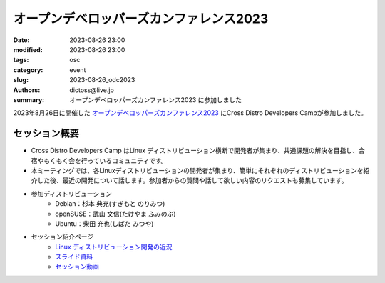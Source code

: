 オープンデベロッパーズカンファレンス2023
##############################################

:date: 2023-08-26 23:00
:modified: 2023-08-26 23:00
:tags: osc
:category: event
:slug: 2023-08-26_odc2023
:authors: dictoss@live.jp
:summary: オープンデベロッパーズカンファレンス2023 に参加しました

2023年8月26日に開催した `オープンデベロッパーズカンファレンス2023 <https://event.ospn.jp/odc2023/>`_ にCross Distro Developers Campが参加しました。

セッション概要
============================

- Cross Distro Developers Camp はLinux ディストリビューション横断で開発者が集まり、共通課題の解決を目指し、合宿やもくもく会を行っているコミュニティです。
- 本ミーティングでは、各Linuxディストリビューションの開発者が集まり、簡単にそれぞれのディストリビューションを紹介した後、最近の開発について話します。参加者からの質問や話して欲しい内容のリクエストも募集しています。
- 参加ディストリビューション
    - Debian：杉本 典充(すぎもと のりみつ)
    - openSUSE：武山 文信(たけやま ふみのぶ)
    - Ubuntu：柴田 充也(しばた みつや)
- セッション紹介ページ
    - `Linux ディストリビューション開発の近況 <https://event.ospn.jp/odc2023/session/1080690>`_
    - `スライド資料 <https://event.ospn.jp/slides/ODC2023/odc2023-xddc_20280826.pdf>`_
    - `セッション動画 <https://www.youtube.com/watch?v=CzcqOhU0BDE>`_
